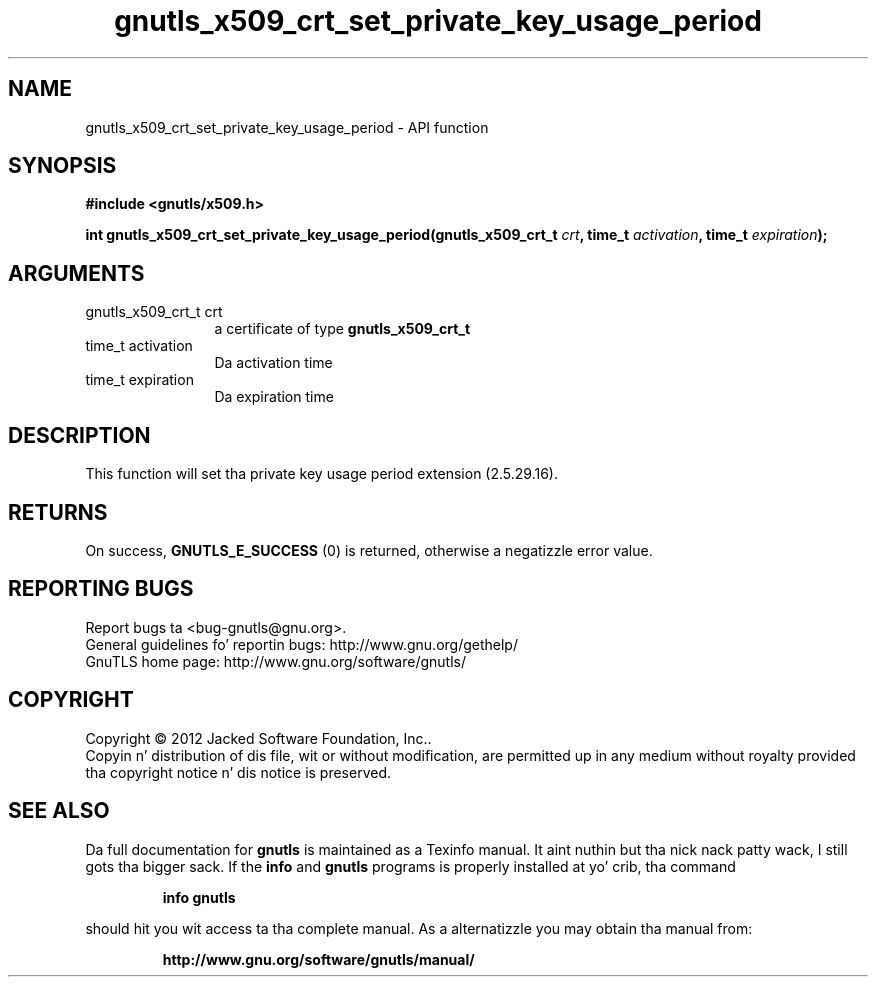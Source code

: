 .\" DO NOT MODIFY THIS FILE!  Dat shiznit was generated by gdoc.
.TH "gnutls_x509_crt_set_private_key_usage_period" 3 "3.1.15" "gnutls" "gnutls"
.SH NAME
gnutls_x509_crt_set_private_key_usage_period \- API function
.SH SYNOPSIS
.B #include <gnutls/x509.h>
.sp
.BI "int gnutls_x509_crt_set_private_key_usage_period(gnutls_x509_crt_t " crt ", time_t " activation ", time_t " expiration ");"
.SH ARGUMENTS
.IP "gnutls_x509_crt_t crt" 12
a certificate of type \fBgnutls_x509_crt_t\fP
.IP "time_t activation" 12
Da activation time
.IP "time_t expiration" 12
Da expiration time
.SH "DESCRIPTION"
This function will set tha private key usage period extension (2.5.29.16).
.SH "RETURNS"
On success, \fBGNUTLS_E_SUCCESS\fP (0) is returned, otherwise a
negatizzle error value.
.SH "REPORTING BUGS"
Report bugs ta <bug-gnutls@gnu.org>.
.br
General guidelines fo' reportin bugs: http://www.gnu.org/gethelp/
.br
GnuTLS home page: http://www.gnu.org/software/gnutls/

.SH COPYRIGHT
Copyright \(co 2012 Jacked Software Foundation, Inc..
.br
Copyin n' distribution of dis file, wit or without modification,
are permitted up in any medium without royalty provided tha copyright
notice n' dis notice is preserved.
.SH "SEE ALSO"
Da full documentation for
.B gnutls
is maintained as a Texinfo manual. It aint nuthin but tha nick nack patty wack, I still gots tha bigger sack.  If the
.B info
and
.B gnutls
programs is properly installed at yo' crib, tha command
.IP
.B info gnutls
.PP
should hit you wit access ta tha complete manual.
As a alternatizzle you may obtain tha manual from:
.IP
.B http://www.gnu.org/software/gnutls/manual/
.PP
